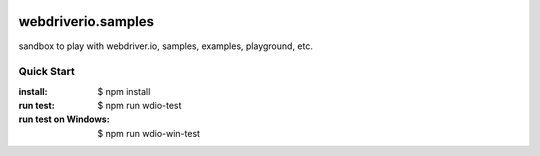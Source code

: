 |travis|_ |npm-version|_ |npm-license|_

|nodei|_

webdriverio.samples
===================

sandbox to play with webdriver.io, samples, examples, playground, etc.

Quick Start
-----------

:install:
  $ npm install
:run test:
  $ npm run wdio-test
:run test on Windows:
  $ npm run wdio-win-test

.. |travis| image:: https://api.travis-ci.org/leocornus/webdriverio.samples.png
.. _travis: https://travis-ci.org/leocornus/webdriverio.samples
.. |npm-version| image:: https://img.shields.io/npm/v/webdriverio.samples.svg
.. _npm-version: https://www.npmjs.com/package/webdriverio.samples
.. |npm-license| image:: https://img.shields.io/npm/l/webdriverio.samples.svg
.. _npm-license: https://www.npmjs.com/package/webdriverio.samples
.. |nodei| image:: https://nodei.co/npm/webdriverio.samples.png?downloads=true&downloadRank=true&stars=true
.. _nodei: https://nodei.co/npm/webdriverio.samples
